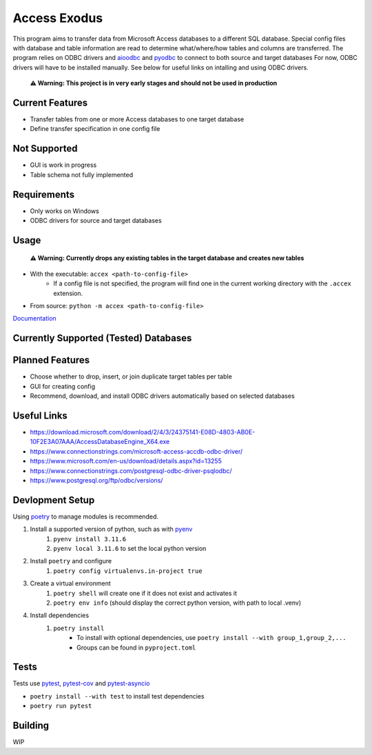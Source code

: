 Access Exodus
=============

.. image:: https://img.shields.io/github/actions/workflow/status/matthewchen146/access-exodus/tests.yml?label=tests
   :target: https://github.com/matthewchen146/access-exodus/actions/workflows/tests.yml
   :alt: Tests Status
.. image:: https://raw.githubusercontent.com/matthewchen146/access-exodus/assets/assets/badges/tests-badge.svg
   :target: https://github.com/matthewchen146/access-exodus/actions/workflows/tests.yml
   :alt: Tests Count
.. image:: https://raw.githubusercontent.com/matthewchen146/access-exodus/assets/assets/badges/coverage-badge.svg
   :target: https://github.com/matthewchen146/access-exodus/actions/workflows/tests.yml
   :alt: Tests Coverage
.. image:: https://img.shields.io/github/actions/workflow/status/matthewchen146/access-exodus/docs.yml?label=docs
   :target: https://github.com/matthewchen146/access-exodus/actions/workflows/docs.yml
   :alt: Docs Status

This program aims to transfer data from Microsoft Access databases to a different SQL database.
Special config files with database and table information are read to determine what/where/how tables and columns are transferred.
The program relies on ODBC drivers and `aioodbc <https://github.com/aio-libs/aioodbc>`_ and `pyodbc <https://github.com/mkleehammer/pyodbc>`_ to connect to both source and target databases
For now, ODBC drivers will have to be installed manually.
See below for useful links on intalling and using ODBC drivers.

    **⚠ Warning: This project is in very early stages and should not be used in production**

Current Features
----------------

- Transfer tables from one or more Access databases to one target database
- Define transfer specification in one config file

Not Supported
-------------

- GUI is work in progress
- Table schema not fully implemented

Requirements
------------

- Only works on Windows
- ODBC drivers for source and target databases

Usage
-----

    **⚠ Warning: Currently drops any existing tables in the target database and creates new tables**

- With the executable: ``accex <path-to-config-file>``
    - If a config file is not specified, the program will find one in the current working directory with the ``.accex`` extension.
- From source: ``python -m accex <path-to-config-file>``

`Documentation <https://matthewchen146.github.io/access-exodus/>`_

Currently Supported (Tested) Databases
--------------------------------------

+------------------+------------------------+-----------+
| Sources                                               |
+==================+========================+===========+
| Database         | Driver                 | Version   |
+==================+========================+===========+
| Microsoft Access | Access Database Engine | 2010-2016 |
+------------------+------------------------+-----------+

+------------+--------------------+---------+
| Targets                                   |
+============+====================+=========+
| Database   | Driver             | Version |
+============+====================+=========+
| PostgreSQL | PostgreSQL Unicode | 14^     |
+------------+--------------------+---------+

Planned Features
----------------

- Choose whether to drop, insert, or join duplicate target tables per table
- GUI for creating config
- Recommend, download, and install ODBC drivers automatically based on selected databases

Useful Links
------------

- https://download.microsoft.com/download/2/4/3/24375141-E08D-4803-AB0E-10F2E3A07AAA/AccessDatabaseEngine_X64.exe
- https://www.connectionstrings.com/microsoft-access-accdb-odbc-driver/
- https://www.microsoft.com/en-us/download/details.aspx?id=13255
- https://www.connectionstrings.com/postgresql-odbc-driver-psqlodbc/
- https://www.postgresql.org/ftp/odbc/versions/

Devlopment Setup
----------------

Using `poetry <https://python-poetry.org/>`_ to manage modules is recommended.

1. Install a supported version of python, such as with `pyenv <https://github.com/pyenv/pyenv>`_
    1. ``pyenv install 3.11.6``
    2. ``pyenv local 3.11.6`` to set the local python version
2. Install ``poetry`` and configure
    1. ``poetry config virtualenvs.in-project true``
3. Create a virtual environment
    1. ``poetry shell`` will create one if it does not exist and activates it
    2. ``poetry env info`` (should display the correct python version, with path to local .venv)
4. Install dependencies
    1. ``poetry install``
        - To install with optional dependencies, use ``poetry install --with group_1,group_2,...``
        - Groups can be found in ``pyproject.toml``

Tests
-----

Tests use `pytest <https://github.com/pytest-dev/pytest/>`_, `pytest-cov <https://github.com/pytest-dev/pytest-cov>`_ and `pytest-asyncio <https://github.com/pytest-dev/pytest-asyncio>`_

- ``poetry install --with test`` to install test dependencies
- ``poetry run pytest``

Building
--------

WIP
